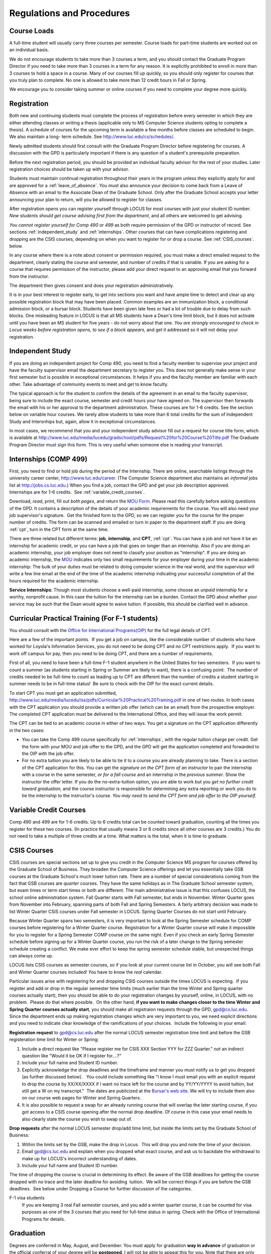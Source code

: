 Regulations and Procedures
================================

.. index:: course loads
   full-time

Course Loads
--------------------------------

A full-time student will usually carry three courses per semester. Course
loads for part-time students are worked out on an individual basis. 

We do not encourage students to take more than 3 courses a term, and you should
contact the Graduate Program Director if you need to take more than 3 courses in
a term for any reason. It is explicitly prohibited to enroll in more than 3 
courses to hold a space in a course. Many of our courses fill up quickly, so you
should only register for courses that you truly plan to complete.  No one is 
allowed to take more than 12 credit hours in Fall or Spring.

We encourage you to consider taking summer or online courses if you need to 
complete your degree more quickly.

.. index:: registration

Registration
--------------------------------

Both new and continuing students must complete the process of registration
before every semester in which they are either attending classes or writing
a thesis (applicable only to MS Computer Science students opting to
complete a thesis). A schedule of courses for the upcoming term is available a
few months before classes are scheduled to begin. We also maintain a long-
term schedule. See http://www.luc.edu/cs/schedules/.

Newly admitted students should first consult with the
Graduate Program Director before registering for courses. A discussion with the
GPD is particularly important if there is any question of a student's prerequisite
preparation.

Before the next registration period, you should be provided an individual faculty 
advisor for the rest of your studies.  Later registration choices should be taken up
with your advisor.

Students must maintain continual registration
throughout their years in the program unless they explicitly apply for and
are approved for a :ref:`leave_of_absence`.  
You must also announce your decision to come back
from a Leave of Absence with an email to the Associate Dean of the Graduate School.
Only after the Graduate School accepts your letter announcing your plan to return, 
will you be allowed to register for classes.
    
After registration opens you can register yourself through LOCUS for most
courses with just your student ID number.  
*New students should get course advising first from the department*, 
and all others are welcomed to get
advising. 

*You cannot register yourself for Comp 490 or 499* as both require
permission of the GPD or instructor of record. See sections
:ref:`independent_study` and :ref:`internships`.  Other courses that can
have complications registering and dropping are the CSIS courses, depending on
when you want to register for or drop a course.  See :ref:`CSIS_courses`.
below.

In any course where there is a note about consent or permission required, you must 
make a direct emailed request to the department, clearly stating the course and semester, 
and number of credits if that is variable. If you are asking for a course that requires
permisison of the instructor, please add your direct request to an approving email 
that you forward from the instructor.
 
The department then gives consent and does your registration administratively.

It is in your best interest to register early, to get into sections you want
and have ample time to detect and clear up any possible registration block
that may have been placed.  Common examples are an immunization block, 
a conditional admission block, or a bursar block.  
Students have been given late fees or had a lot of trouble due
to delay from such blocks.  One
misleading feature in LOCUS is that all MS students have a Dean's time limit
block, but it does not activate until you have been an MS student for five
years - do not worry about that one.
*You are strongly encouraged to check in Locus weeks before registration opens,*
*to see if a block appears*, and get it addressed so it will not delay your 
registration.

.. index:: independent study Comp 490
   Comp 490 independent study

.. _independent_study:

Independent Study
--------------------------------

If you are doing an independent project for Comp 490, you need to find a
faculty member to supervise your project and have the faculty supervisor
email the department secretary to register you. This does not generally make
sense in your first semester but is possible in exceptional circumstances.
It helps if you and the faculty member are familiar with each other.
Take advantage of community events to meet and get to know faculty.

The typical approach is for the student to confirm the details of the
agreement in an email to the faculty supervisor, being sure to include
the exact course, semester and credit hours your have agreed on. The
supervisor then forwards the email with his or her approval to the
department administration. These courses are for 1-6 credits. See the
section below on variable hour courses. We rarely allow students to 
take more than 6 total credits for the sum of Independent Study and Intersnhips but, 
again, allow it in exceptional circumstances.

In most cases, we recommend that you and your independent study advisor
fill out a request for course title form, which is available at 
http://www.luc.edu/media/lucedu/gradschool/pdfs/Request%20for%20Course%20Title.pdf
The Graduate
Program Director must sign this form.  This is very useful when someone else
is reading your transcript.

.. index:: internships Comp 499
   Comp 499 Internship

.. _internships:

Internships (COMP 499)
-----------------------------------------------

First, you need to find or hold job during the period of the Internship. 
There are online, searchable listings through the university career center,
`http://www.luc.edu/career <http://www.luc.edu/career>`_. (The Computer
Science department also maintains an *informal* jobs list at 
http://jobs.cs.luc.edu.)  When you find a
job, contact the GPD and get your job description approved.  
Internships are for 1-6 credits.  See
:ref:`variable_credit_courses`.  
   
Download, *read*, print, fill out *both pages*, and return the 
`MOU Form <https://luc.box.com/CS-Grad-Internship-MOU>`_.  
Please read this carefully before asking questions of the GPD.
It contains a description of the details of your academic requirements 
for the course.  
You will also need your job supervisor's signature.  Get the
finished form to the GPD, so we can register you for the course for the proper 
number of credits.  
The form can be scanned and emailed or turn in paper to the
department staff.  If you are doing :ref:`cpt`, 
turn in the CPT form at the same time.

There are three related but different terms: **job**, **internship**,
and **CPT**, :ref:`cpt`. You can have a job and
not have it be an internship for academic credit, or you can have a job
that goes on longer than an internship. Also if you are doing an
academic internship, your job employer does not need to classify your
position as "internship". If you are doing an academic internship, the
`MOU <https://luc.box.com/CS-Grad-Internship-MOU>`_
indicates only two small requirements for your employer during your
time in the academic internship: The bulk of your duties must be
related to doing computer science in the real world, and the supervisor
will write a few line email at the end of the time of the academic
internship indicating your successful completion of all the hours
required for the academic internship.

**Service Internships**:  Though most students choose a well-paid internship,
some choose an *unpaid* internship for a worthy, nonprofit cause.  
In this case the tuition for the internship can be a burden.  Contact
the GPD about whether your service may be such that the Dean would agree to
waive tuition.  If possible, this should be clarified well in advance.

.. index:: curricular practical training (CPT)

.. _cpt:

Curricular Practical Training (For F-1 students)
-----------------------------------------------------------

You should consult with the 
`Office for International Programs(OIP) <http://www.luc.edu/oip>`_ 
for the full legal details of CPT.

Here are a few of the important points.  If you get a job on campus,
like the considerable number of students who have worked for Loyola's
Information Services, you do not need to be doing CPT and no CPT
restrictions apply.  If you want to work off campus for pay, then you
need to be doing CPT, and there are a number of requirements.

First of all, you need to have been a full-time F-1 student anywhere in
the United States for two semesters.  If you want to count a summer (as
students starting in Spring or Summer are likely to want), there is a
confusing point:  The number of credits needed to be full-time to count as
leading up to CPT are different than the number of credits a student
starting in summer needs to be in full-time status!  Be sure to check
with the OIP for the exact current details.

To start CPT you must get an application submitted,
http://www.luc.edu/media/lucedu/iss/pdfs/Curricular%20Practical%20Training.pdf
in one of two routes.  In both cases with the CPT application
you should provide a written job offer 
(which can be an email) from the  prospective employer.
The completed CPT application must be delivered to the International Office, and
they will issue the work permit.

The CPT can be tied to an academic course in either of two ways. You 
get a signature on the CPT application differently in the two cases:

* You can take the Comp 499 course specifically for :ref:`internships`,
  with the regular tuition charge per credit.  Get the form with
  your MOU and job offer to the GPD, and the 
  GPD will get the application 
  completed and forwarded to the OIP with the job offer.
* For no extra
  tuition you are likely to be able to tie it to a course you are
  already planning to take. There is a section of the CPT application for this.
  You can get the *signature on the CPT form of an instructor* to pair the
  internship with a course in the same semester, *or for a fall course*
  and an internship in the *previous summer*.  
  Show the instructor the offer letter. 
  If you do the no-extra-tuition option,
  you are able to work but you *get no further credit toward graduation*,
  and the course instructor is responsible for determining any extra
  reporting or work you do to tie the internship to the instructor's
  course.  *You may need to send the CPT form and job offer to the OIP yourself.*


.. index:: variable credit courses
.. _variable_credit_courses:

Variable Credit Courses
-----------------------------------------------------------

Comp 490 and 499 are for 1-6 credits. Up to 6 credits total can be counted
toward graduation, counting all the times you register for these two
courses. (In practice that usually means 3 or 6 credits since all other courses
are 3 credits.) You do not need to take a multiple of three credits at a
time. What matters is the total, when it is time to graduate. 

.. index:: CSIS courses
   Business School
   GSB
   quarter courses
   Winter Quarter
   Changing CSIS courses

.. _CSIS_courses:

CSIS Courses
-----------------------------------------------------------

CSIS courses are special sections set up to give you credit in the
Computer Science MS program for courses offered by the Graduate School
of Business.  They broaden the Computer Science offerings and let you
essentially take GSB courses at the Graduate School's much lower tuition
rate.  There are a number of special considerations coming from the fact
that GSB courses are *quarter* courses.  They have the same holidays as in
The Graduate School semester system, but exam times or term start times
or both are different.  The main administrative issue is that this
confuses LOCUS, the school online administration system.  Fall Quarter
starts with Fall semester, but ends in November.  Winter Quarter goes
from November into February, spanning parts of both Fall and Spring
Semesters.  A fairly arbitrary decision was made to list Winter Quarter
CSIS courses under Fall semester in LOCUS.  Spring Quarter Courses do not start
until February. 

Because Winter Quarter spans two semesters, it is very important to look
at the Spring Semester schedule for COMP courses before registering for
a Winter Quarter course.  Registration for a Winter Quarter course will
make it impossible for you to register for a Spring Semester COMP course
on the same night.  Even if you check an early Spring Semester schedule
before signing up for a Winter Quarter course, you run the risk of
a later change to the Spring semester schedule creating a conflict.
We make ever effort to keep the spring semester schedule stable, but 
unexpected things can always come up.

LOCUS lists CSIS courses as semester courses, so if you look at your
current course list in October, you will see both Fall and Winter
Quarter courses included!  *You* have to know the *real* calendar.

Particular issues arise with registering for and dropping CSIS courses
outside the times LOCUS is expecting.  If you register and add or drop
in the regular semester time limits (much earlier than the time Winter
and Spring quarter courses actually start), then you should be able to
do your registration changes by yourself, online, in LOCUS, with no
problem.  Please do that where possible.  On the other hand, 
**if you want to make changes closer to the time Winter and Spring Quarter**
**courses actually start**, you should make all registraion requests
through the GPD, gpd@cs.luc.edu.  Since the department ends up making
registration changes which are very important to you, we need explicit
directions and you need to indicate clear knowledge of the ramifications
of your choices.  Include the following in your email:

**Registration request** to gpd@cs.luc.edu after the normal LOCUS
semester registration time limit and before the GSB registeration time
limit for Winter or Spring: 

#. Include a direct request like "Please register me for CSIS XXX
   Section YYY for ZZZ Quarter." *not* an indirect question like "Would
   it be OK if I register for....?"
#. Include your full name and Student ID number.
#. Explicitly acknowledge the drop deadlines and the timeframe and
   manner you must notify us to get you dropped (as further discussed
   below).   You could include something like "I know I must email you
   with an explicit request to drop the course by XX/XX/XXXX if I want
   no trace left for the course and by YY/YY/YYYY to avoid tuition, but
   still get a W on my transcript."  The dates are publicized at the
   `Bursar's web site <http://www.luc.edu/bursar/withdraw_schedule.shtml#gsb>`_. 
   We will try to include them also on our course web pages for Winter
   and Spring Quarters.
#. It is also possible to request a swap for an already running course 
   that will overlap the later starting course, if you got access to a
   CSIS course opening after the normal drop deadline.  
   Of course in this case your email needs to 
   also clearly state the course you wish to swap out of.

**Drop requests** after the normal LOCUS semester drop/add time limit,
but inside the limits set by the Graduate School of Business:

#. Within the limits set by the GSB, make the drop in Locus.  This will
   drop you and note the time of your decision.
#. Email gpd@cs.luc.edu and explain when you dropped what exact course,
   and ask us to backdate the withdrawal to make up for LOCUS's
   incorrect understanding of dates.
#. Include your full name and Student ID number.

The time of dropping the course is crucial in determining its effect. 
Be aware of the GSB deadlines for getting the course dropped with no
trace and the later deadline for avoiding  tuition.  We will be correct
things if you are before the GSB deadlines.  See below under Dropping a
Course for further discussion of the categories. 

F-1 visa students  
    If you are keeping 3 real Fall semester courses, 
    and you add a winter quarter course, 
    it can be counted for visa purposes as one of the 3 courses that you need 
    for full-time status in spring.  
    Check with the Office of International Programs for details.

.. index:: graduation

Graduation
-----------------------------------------------------------

Degrees are conferred in May, August, and December.  You must apply
for graduation **way in advance** of graduation or the official conferral
of your degree will be **postponed**. I will not be able to appeal
this for you.  Note that there are only graduation *ceremonies* in May.

**Deadlines**: December 1 for Spring, February 1 for Summer graduation, August 1 for
Fall graduation.  
See the discussion of ceremonies below if you want to
participate in a graduation ceremony and you graduate in Summer or Fall.

**Procedure**:

Go into Locus and submit your application for graduation *by the deadline*.  That
is all you need to do if you are on time.  
There is no penalty for guessing wrong about when you will graduate, but you will need
to apply again for the actual time.

You can apply  up to 15 days later, 
*with a penalty fee* and *walking a piece of paper around*:  see
http://www.luc.edu/media/lucedu/gradschool/pdfs/LATE%20Application%20to%20Receive%20a%20Degree.pdf
In case the URL changes, it should be listed on the Graduate School Forms page under 
Late Application for Graduation.

If your last course is a CSIS course in Winter Quarter, register
for Spring graduation, even though Winter Quarter courses are listed under Fall
semester in LOCUS.  Of course you will not really graduate until after
Winter Quarter courses end in February.

**Graduation Ceremonies are only in May**:  If you have only *one* course left
for summer, you can ask to participate in the *previous* May
graduation.  This one course can be 490/499 for more than 3 credits.
To do this you must apply by the deadline listed above and
promptly email the GPD, asking for approval to walk in the May
ceremony.  If you graduate in the Summer or Fall, you can choose to
return to participate in the *following* May graduation ceremony
(unless you already participated in the previous May graduation, as
discussed above).

.. index:: leave of absence

.. _leave_of_absence:

Leave of Absence
-----------------------------------------------------------

Once you start graduate school, the default assumption is that you will be
enrolled each fall and spring until you sign up for graduation and
graduate. If you need to interrupt your studies before that, the Graduate
School requires that you apply for a leave of
absence through the gsps system, under student forms in
https://gsps.luc.edu/. 

After being approved for a leave, you
will need
to notify the Associate Dean of the Graduate School of your intent
to enroll before you can register for
classes and resume study. See the address under :ref:`graduate-school-offices`.

If you neglect to request a Leave, the return process is longer and less sure:  
You need to fill out the Reinstatement form,
http://www.luc.edu/media/lucedu/gradschool/pdfs/Reinstatement%20Request.pdf,
and return it to the GPD (preferably as an emailed electronic scan).
If this link changes, the form should still be listed on the Graduate School's 
Forms web page.

.. index:: dropping a course
   tuition penalties
   W grade
   
.. _droppping_a_course:

Dropping a Course, Avoiding Extra Bills
-----------------------------------------------------------

You should always be able to withdraw yourself from the course in LOCUS,
no matter how you got registered for a course: by yourself in LOCUS, by
a request to the department staff, or off of a waiting list. If you
are sure you want to withdraw from a course, do not waste time emailing
the department for help, just do it yourself. The date that the
withdrawal is entered into LOCUS affects whether you get a W on your
transcript, and whether tuition is still due. Different dates apply.
Be sure to look at the Academic Calendar for the given semester. Once
you are registered, merely not attending class does **NOT** extend these
dates.

-  Withdrawal with no trace: Generally by the end of the first week of
   Fall and Spring semesters. Generally only through the first Tuesday
   of the semester for Summer session. 
-  Withdrawal with only a W on the transcript, and no tuition due:
   Generally during the second week of Fall and Spring semesters.
   Sometime during the first week in summer sessions. Be sure to check
   the Academic Calendar at http://www.luc.edu/academics/schedules/.  
   A W has no academic consequences.  It is just
   a historical record of you changing your mind.
-  Withdrawal later during classes: W on the transcript and a partial
   or complete tuition penalty. Do not get yourself into this situation
   just by not paying attention!
 
The categories are the same for CSIS courses, but the procedures can be
more complicated.  See the section on CSIS Courses above.

.. index:: changing MS programs

Changing your chosen MS Program
-----------------------------------------------------------

It is easy to switch between our MS degree programs in the department. 
Through the gsps system under student forms in
https://gsps.luc.edu/, find Change in Degree Seeking.  You will need to
include a statement about why you want to change the program.

.. index:: transfer of credit

Transfer of Credit into the Loyola MS Program from Earlier Graduate Work
--------------------------------------------------------------------------

During your *first* semester, you can apply to transfer up to 6 credits of
previous *graduate* work relevant to your current program. 
Do not delay!  Your official
transcripts need to show B or better in relevant courses. 
For conditionally admitted students, Loyola must already have the relevant
official transcript. International students, see :ref:`international_transfer`.
In the unusual case where the transcript is only available after admission,
get your *official* transcript to the GPD.  
Although official transcripts are needed to forward the request to the
Grad School for final approval, you are welcomed to show unofficial
transcripts to the GPD to see if you have appropriate courses.

.. index:: international transfer credit

.. _international_transfer:

Further International Transcript Credit Transfer Requirements
-----------------------------------------------------------------
   
International transcripts need only a *general* evaluation by ECE,
http://www.ece.org/, or
Educational Perspectives, http://www.educational-perspectives.org/,
for *admission*, but they need a *course by course* evaluation to
*transfer* international graduate credit. It is most economical to ask
for the course by course evaluation the first time transcripts are
submitted to an evaluator, if you are expecting to get transfer credit.

Note:  All courses, including graduate courses in your first 4 years 
since the start of college, are considered part of your undergraduate education.
Only if you do MS work *past* the four years of academic work can 
transfer credit be considered.

.. index:: grades

Grades
--------------------------------

The grading system used in the Graduate School is as follows:

.. csv-table:: Grading System
   	:header: "Grade", "Grade Points"
   	:widths: 15, 15

   	"A",4.00
	"A-",3.67
	"B+",3.33
	"B",3.00
	"B-“",2.67
	"C+",2.33
	"C",2.00

.. csv-table:: Other Grading Codes
   	:header: "Grade", "Explained"
   	:widths: 15, 15


	"I","Incomplete"
	"W","Withdrawal"
	"WF","Withdrawal, Failure"
	"CR","Credit"
	"NC","No Credit"
	"AU","Audit"

For further information on Loyola's grading policy, consult the Graduate School Catalog
located here: http://www.luc.edu/gradschool/academics_policies.shtml.

.. broken link?
    link on page for gradcatalog is broken; linked next best thing above.

Graduate students in the Computer Science Department are expected to maintain an average 
of not less than B (3.0) during their course of study.
Those who fail to meet this requirement may be 
dismissed by the Graduate School. 
No more than two grades below B and no grades of C- or less
may be counted as fulfilling degree requirements.
*Still C-, D or F  do count to enormously drag down your cumulative GPA*.

.. index:: incomplete grade I

Incomplete Grade
--------------------------------

Faculty may assign the grade of I to a student who has not completed the assigned 
work by the end of the term. This grade is not assigned automatically; 
rather, it is up to the student to work out with the instructor a plan, 
including a deadline, for completing the work for the course. 

Under the Graduate School regulations, a student has one semester to complete the course
(and summer counts as a semester!). 
If the student does not turn in the work by the deadline, 
the I grade will automatically become an F.  
Please read the new policy on the Graduate School web page at 
http://www.luc.edu/gradschool/academics_policies.shtml#grades1.

Although it is not uncommon for graduate students to take an occasional Incomplete, 
it is of course better not to take an incomplete when possible. 
Making up an incomplete course often proves harder than students expect, 
particularly if much time has elapsed since the end of the course. 
In any case, faculty members have various policies regarding Incompletes, 
so it is advisable to discuss the matter with your instructor as early as possible 
if you anticipate the need for an Incomplete. 

.. index:: academic honesty
   cheating
   plagiarism

Academic Honesty
--------------------------------

Although academic dishonesty can take many forms, in our field it manifests 
primarily as plagiarism of text or source code. 
The Graduate School Catalog defines plagiarism as "the appropriation for gain of ideas, 
language or work of another without sufficient public acknowledgement that the material 
is not one's own."  As a graduate student, you very likely have a good understanding 
of the boundaries of what is acceptable and what is not. 
If you are ever uncertain, it is of course best to consult the 
GPD or another faculty member.

The penalty for an instance of plagiarism is, at a minimum, failure on the assignment,
which may well be tantamount to failure in the course. 
A serious breach or a pattern of dishonesty can lead to expulsion from Loyola. 
Although quite rare in our department, cases have occurred in the past and have 
resulted in dismissal.

.. index:: grievance procedure

Grievance Procedure
----------------------------------

Students, faculty, and administrators are strongly encouraged to resolve any problems 
they encounter in the academic process through informal discussion. 
If you are unable to resolve a problem with a member of the staff or faculty, 
or if you wish to lodge a formal complaint, you should first meet to discuss the matter 
with the GPD. If the problem cannot be satisfactorily 
resolved by the GPD, it will be taken up by the Department Chair. 
Violations of the University's ethical standards not resolvable within the Department 
may call for the use of the Graduate School's grievance procedure. 
Students wishing to initiate a grievance must do so in writing to the Dean. 
Further information can be obtained from the Graduate School office.